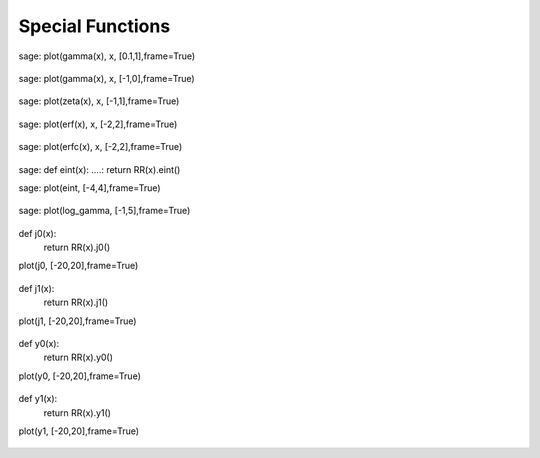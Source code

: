 Special Functions
=================

sage: plot(gamma(x), x, [0.1,1],frame=True)

.. figure:: /images/gamma_0.png

sage: plot(gamma(x), x, [-1,0],frame=True)

.. figure:: /images/gamma_1.png

sage: plot(zeta(x), x, [-1,1],frame=True)

.. figure:: /images/zeta.png

sage: plot(erf(x), x, [-2,2],frame=True)

.. figure:: /images/erf.png

sage: plot(erfc(x), x, [-2,2],frame=True)

.. figure:: /images/erfc.png

sage: def eint(x):
....:     return RR(x).eint()

sage: plot(eint, [-4,4],frame=True)

.. figure:: /images/eint.png

sage: plot(log_gamma, [-1,5],frame=True)

.. figure:: /images/lngamma.png

def j0(x):
	return RR(x).j0()

plot(j0, [-20,20],frame=True)

.. figure:: /images/j0.png

def j1(x):
	return RR(x).j1()

plot(j1, [-20,20],frame=True)

.. figure:: /images/j1.png

def y0(x):
	return RR(x).y0()

plot(y0, [-20,20],frame=True)

.. figure:: /images/y0.png

def y1(x):
	return RR(x).y1()

plot(y1, [-20,20],frame=True)

.. figure:: /images/y1.png
